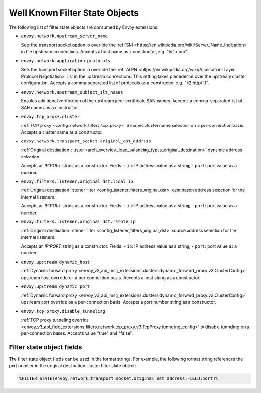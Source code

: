 .. _well_known_filter_state:

Well Known Filter State Objects
===============================

The following list of filter state objects are consumed by Envoy extensions:

* ``envoy.network.upstream_server_name``

  Sets the transport socket option to override the :ref:`SNI <https://en.wikipedia.org/wiki/Server_Name_Indication>` in
  the upstream connections. Accepts a host name as a constructor, e.g. "lyft.com".

* ``envoy.network.application_protocols``

  Sets the transport socket option to override the :ref:`ALPN <https://en.wikipedia.org/wiki/Application-Layer Protocol
  Negotiation>` list in the upstream connections. This setting takes precedence over the upstream cluster configuration.
  Accepts a comma-separated list of protocols as a constructor, e.g. "h2,http/1.1".

* ``envoy.network.upstream_subject_alt_names``

  Enables additional verification of the upstream peer certificate SAN names. Accepts a comma-separated list of SAN
  names as a constructor.

* ``envoy.tcp_proxy.cluster``

  :ref:`TCP proxy <config_network_filters_tcp_proxy>` dynamic cluster name selection on a per-connection basis. Accepts
  a cluster name as a constructor.

* ``envoy.network.transport_socket.original_dst_address``

  :ref:`Original destination cluster <arch_overview_load_balancing_types_original_destination>` dynamic address
  selection.

  Accepts an `IP:PORT` string as a constructor.
  Fields:
  - ``ip``: IP address value as a string;
  - ``port``: port value as a number.

* ``envoy.filters.listener.original_dst.local_ip``

  :ref:`Original destination listener filter <config_listener_filters_original_dst>` destination address selection for
  the internal listeners.

  Accepts an `IP:PORT` string as a constructor.
  Fields:
  - ``ip``: IP address value as a string;
  - ``port``: port value as a number.

* ``envoy.filters.listener.original_dst.remote_ip``

  :ref:`Original destination listener filter <config_listener_filters_original_dst>` source address selection for the
  internal listeners.

  Accepts an `IP:PORT` string as a constructor.
  Fields:
  - ``ip``: IP address value as a string;
  - ``port``: port value as a number.

* ``envoy.upstream.dynamic_host``

  :ref:`Dynamic forward proxy <envoy_v3_api_msg_extensions.clusters.dynamic_forward_proxy.v3.ClusterConfig>` upstream
  host override on a per-connection basis. Accepts a host string as a constructor.

* ``envoy.upstream.dynamic_port``

  :ref:`Dynamic forward proxy <envoy_v3_api_msg_extensions.clusters.dynamic_forward_proxy.v3.ClusterConfig>` upstream
  port override on a per-connection basis. Accepts a port number string as a constructor.

* ``envoy.tcp_proxy.disable_tunneling``

  :ref:`TCP proxy tunneling override
  <envoy_v3_api_field_extensions.filters.network.tcp_proxy.v3.TcpProxy.tunneling_config>` to disable tunneling on a
  per-connection bases. Accepts value "true" and "false".


Filter state object fields
--------------------------

The filter state object fields can be used in the format strings. For example,
the following format string references the port number in the original
destination cluster filter state object:

.. code-block:: none

  %FILTER_STATE(envoy.network.transport_socket.original_dst_address:FIELD:port)%
